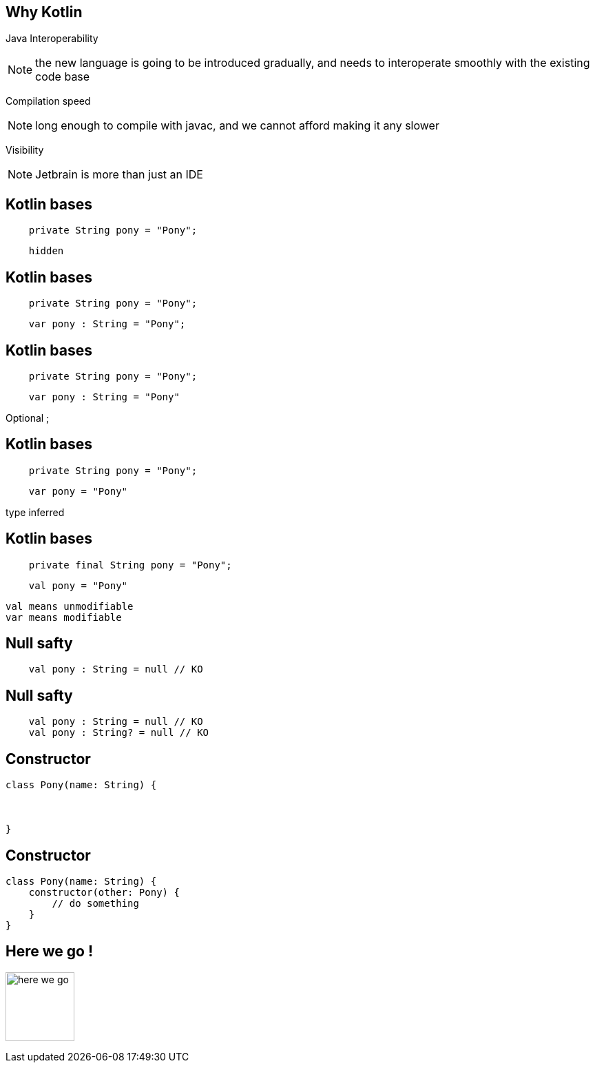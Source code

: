 == Why Kotlin

[fragment]#Java Interoperability#

[NOTE.speaker]
--
the new language is going to be introduced gradually, 
and needs to interoperate smoothly with the existing code base
--

[fragment]#Compilation speed#

[NOTE.speaker]
--
long enough to compile with javac,
and we cannot afford making it any slower
--

[fragment]#Visibility#

[NOTE.speaker]
--
Jetbrain is more than just an IDE 
--

== Kotlin bases

[source, java]
----
    private String pony = "Pony";
----

[source, kotlin]
----
    hidden
----


== Kotlin bases

[source, java]
----
    private String pony = "Pony";
----

[source, kotlin]
----
    var pony : String = "Pony";
----

== Kotlin bases

[source, java]
----
    private String pony = "Pony";
----

[source, kotlin]
----
    var pony : String = "Pony"
----

Optional ;

== Kotlin bases

[source, java]
----
    private String pony = "Pony";
----

[source, kotlin]
----
    var pony = "Pony"
----

type inferred


== Kotlin bases

[source, java]
----
    private final String pony = "Pony";
----

[source, kotlin]
----
    val pony = "Pony"
----

 val means unmodifiable
 var means modifiable

== Null safty

[source, kotlin]
----
    val pony : String = null // KO

----

== Null safty

[source, kotlin]
----
    val pony : String = null // KO
    val pony : String? = null // KO
----

== Constructor

[source, kotlin]
----
class Pony(name: String) {



}
----

== Constructor

[source, kotlin]
----
class Pony(name: String) {
    constructor(other: Pony) {
        // do something
    }
}
----



== Here we go !

image:here_we_go.png[width=100vw,height=100vw]
